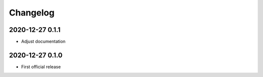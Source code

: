 *********
Changelog
*********


2020-12-27 0.1.1
================
- Adjust documentation


2020-12-27 0.1.0
================
- First official release
